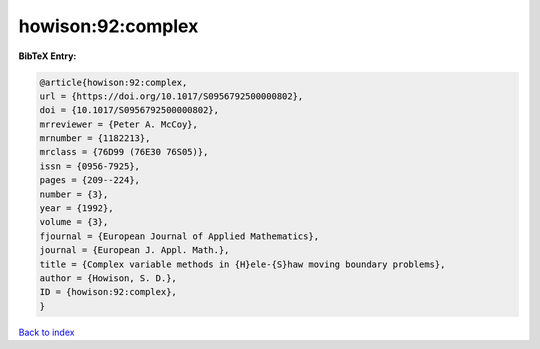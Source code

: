 howison:92:complex
==================

.. :cite:t:`howison:92:complex`

.. bibliography:: ../../All.bib

**BibTeX Entry:**

.. code-block:: bibtex

   @article{howison:92:complex,
   url = {https://doi.org/10.1017/S0956792500000802},
   doi = {10.1017/S0956792500000802},
   mrreviewer = {Peter A. McCoy},
   mrnumber = {1182213},
   mrclass = {76D99 (76E30 76S05)},
   issn = {0956-7925},
   pages = {209--224},
   number = {3},
   year = {1992},
   volume = {3},
   fjournal = {European Journal of Applied Mathematics},
   journal = {European J. Appl. Math.},
   title = {Complex variable methods in {H}ele-{S}haw moving boundary problems},
   author = {Howison, S. D.},
   ID = {howison:92:complex},
   }

`Back to index <../index>`_
